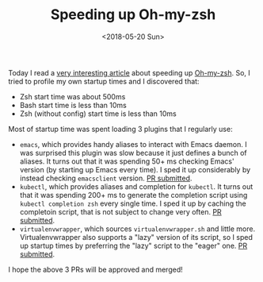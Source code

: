 #+TITLE: Speeding up Oh-my-zsh

#+DATE: <2018-05-20 Sun>

Today I read a [[https://blog.jonlu.ca/posts/speeding-up-zsh][very interesting article]] about speeding up [[https://github.com/robbyrussell/oh-my-zsh][Oh-my-zsh]].
So, I tried to profile my own startup times and I discovered that:

- Zsh start time was about 500ms
- Bash start time is less than 10ms
- Zsh (without config) start time is less than 10ms
   
Most of startup time was spent loading 3 plugins that I regularly use:

- =emacs=, which provides handy aliases to interact with Emacs daemon.
  I was surprised this plugin was slow because it just defines a bunch
  of aliases. It turns out that it was spending 50+ ms checking Emacs'
  version (by starting up Emacs every time). I sped it up considerably
  by instead checking =emacsclient= version. [[https://github.com/robbyrussell/oh-my-zsh/issues/6840][PR submitted]].
- =kubectl=, which provides aliases and completion for =kubectl=. It
  turns out that it was spending 200+ ms to generate the completion
  script using =kubectl completion zsh= every single time. I sped it
  up by caching the completoin script, that is not subject to change
  very often. [[https://github.com/robbyrussell/oh-my-zsh/pull/6844][PR submitted]].
- =virtualenvwrapper=, which sources =virtualenvwrapper.sh= and little
  more. Virtualenvwrapper also supports a "lazy" version of its
  script, so I sped up startup times by preferring the "lazy" script
  to the "eager" one. [[https://github.com/robbyrussell/oh-my-zsh/pull/6842][PR submitted]].
  
I hope the above 3 PRs will be approved and merged!
